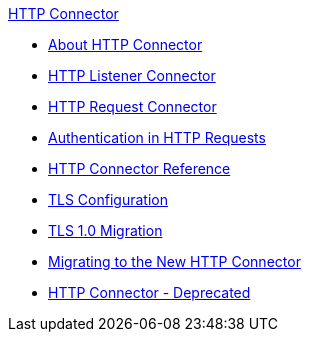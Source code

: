 .xref:index.adoc[HTTP Connector]
* xref:index.adoc[About HTTP Connector]
* xref:http-listener-connector.adoc[HTTP Listener Connector]
* xref:http-request-connector.adoc[HTTP Request Connector]
* xref:authentication-in-http-requests.adoc[Authentication in HTTP Requests]
* xref:http-connector-reference.adoc[HTTP Connector Reference]
* xref:tls-configuration.adoc[TLS Configuration]
* xref:tls1-0-migration.adoc[TLS 1.0 Migration]
* xref:migrating-to-the-new-http-connector.adoc[Migrating to the New HTTP Connector]
* xref:http-connector-deprecated.adoc[HTTP Connector - Deprecated]
